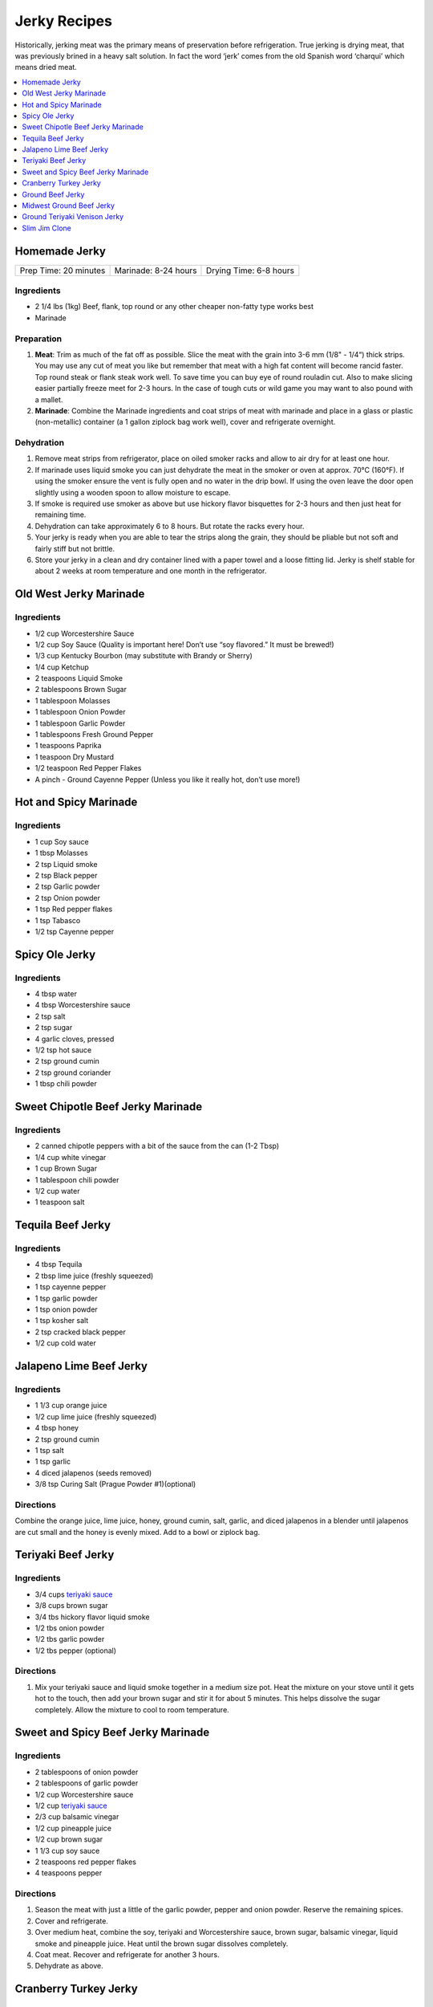.. raw:: pdf

   OddPageBreak tocPage

*************
Jerky Recipes
*************

Historically, jerking meat was the primary means of preservation before
refrigeration. True jerking is drying meat, that was previously brined
in a heavy salt solution. In fact the word ‘jerk’ comes from the old
Spanish word ‘charqui’ which means dried meat.

.. contents::
   :local:
   :depth: 1

.. raw:: pdf

   OddPageBreak recipePage

.. raw:: html

   <p style="page-break-before: always"/>

Homemade Jerky
==============

+-----------------------+----------------------+-------------------------+
| Prep Time: 20 minutes | Marinade: 8-24 hours |  Drying Time: 6-8 hours |
+-----------------------+----------------------+-------------------------+

Ingredients
-----------

-  2 1/4 lbs (1kg) Beef, flank, top round or any other cheaper non-fatty
   type works best
-  Marinade

Preparation
-----------

1. **Meat**: Trim as much of the fat off as possible. Slice the meat
   with the grain into 3-6 mm (1/8" - 1/4“) thick strips. You may use
   any cut of meat you like but remember that meat with a high fat
   content will become rancid faster. Top round steak or flank steak
   work well. To save time you can buy eye of round rouladin cut. Also
   to make slicing easier partially freeze meet for 2-3 hours. In the
   case of tough cuts or wild game you may want to also pound with a
   mallet.
2. **Marinade**: Combine the Marinade ingredients and coat strips of
   meat with marinade and place in a glass or plastic (non-metallic)
   container (a 1 gallon ziplock bag work well), cover and refrigerate
   overnight.

Dehydration
-----------

1. Remove meat strips from refrigerator, place on oiled smoker racks and
   allow to air dry for at least one hour.
2. If marinade uses liquid smoke you can just dehydrate the meat in the
   smoker or oven at approx. 70°C (160°F). If using the smoker ensure
   the vent is fully open and no water in the drip bowl. If using the
   oven leave the door open slightly using a wooden spoon to allow
   moisture to escape.
3. If smoke is required use smoker as above but use hickory flavor
   bisquettes for 2-3 hours and then just heat for remaining time.
4. Dehydration can take approximately 6 to 8 hours. But rotate the racks
   every hour.
5. Your jerky is ready when you are able to tear the strips along the
   grain, they should be pliable but not soft and fairly stiff but not
   brittle.
6. Store your jerky in a clean and dry container lined with a paper
   towel and a loose fitting lid. Jerky is shelf stable for about 2
   weeks at room temperature and one month in the refrigerator.

.. raw:: pdf

   PageBreak recipePage

.. raw:: html

   <p style="page-break-before: always"/>

Old West Jerky Marinade
=======================

Ingredients
-----------

-  1/2 cup Worcestershire Sauce
-  1/2 cup Soy Sauce (Quality is important here! Don’t use “soy
   flavored.” It must be brewed!)
-  1/3 cup Kentucky Bourbon (may substitute with Brandy or Sherry)
-  1/4 cup Ketchup
-  2 teaspoons Liquid Smoke
-  2 tablespoons Brown Sugar
-  1 tablespoon Molasses
-  1 tablespoon Onion Powder
-  1 tablespoon Garlic Powder
-  1 tablespoons Fresh Ground Pepper
-  1 teaspoons Paprika
-  1 teaspoon Dry Mustard
-  1/2 teaspoon Red Pepper Flakes
-  A pinch - Ground Cayenne Pepper (Unless you like it really hot, don’t
   use more!)

.. raw:: pdf

   PageBreak recipePage

.. raw:: html

   <p style="page-break-before: always"/>

Hot and Spicy Marinade
======================

Ingredients
-----------

-  1 cup Soy sauce
-  1 tbsp Molasses
-  2 tsp Liquid smoke
-  2 tsp Black pepper
-  2 tsp Garlic powder
-  2 tsp Onion powder
-  1 tsp Red pepper flakes
-  1 tsp Tabasco
-  1/2 tsp Cayenne pepper

.. raw:: pdf

   PageBreak recipePage

.. raw:: html

   <p style="page-break-before: always"/>

Spicy Ole Jerky
===============

Ingredients
-----------

-  4 tbsp water
-  4 tbsp Worcestershire sauce
-  2 tsp salt
-  2 tsp sugar
-  4 garlic cloves, pressed
-  1/2 tsp hot sauce
-  2 tsp ground cumin
-  2 tsp ground coriander
-  1 tbsp chili powder

.. raw:: pdf

   PageBreak recipePage

.. raw:: html

   <p style="page-break-before: always"/>

Sweet Chipotle Beef Jerky Marinade
==================================

Ingredients
-----------

-  2 canned chipotle peppers with a bit of the sauce from the can (1-2
   Tbsp)
-  1/4 cup white vinegar
-  1 cup Brown Sugar
-  1 tablespoon chili powder
-  1/2 cup water
-  1 teaspoon salt

.. raw:: pdf

   PageBreak recipePage

.. raw:: html

   <p style="page-break-before: always"/>

Tequila Beef Jerky
==================

Ingredients
-----------

-  4 tbsp Tequila
-  2 tbsp lime juice (freshly squeezed)
-  1 tsp cayenne pepper
-  1 tsp garlic powder
-  1 tsp onion powder
-  1 tsp kosher salt
-  2 tsp cracked black pepper
-  1/2 cup cold water

.. raw:: pdf

   PageBreak recipePage

.. raw:: html

   <p style="page-break-before: always"/>

Jalapeno Lime Beef Jerky
========================

Ingredients
-----------

-  1 1/3 cup orange juice
-  1/2 cup lime juice (freshly squeezed)
-  4 tbsp honey
-  2 tsp ground cumin
-  1 tsp salt
-  1 tsp garlic
-  4 diced jalapenos (seeds removed)
-  3/8 tsp Curing Salt (Prague Powder #1)(optional)

Directions
----------

Combine the orange juice, lime juice, honey, ground cumin, salt, garlic,
and diced jalapenos in a blender until jalapenos are cut small and the
honey is evenly mixed. Add to a bowl or ziplock bag.

.. raw:: pdf

   PageBreak recipePage

.. raw:: html

   <p style="page-break-before: always"/>

Teriyaki Beef Jerky
===================

Ingredients
-----------

-  3/4 cups `teriyaki sauce <#teriyaki-sauce>`__
-  3/8 cups brown sugar
-  3/4 tbs hickory flavor liquid smoke
-  1/2 tbs onion powder
-  1/2 tbs garlic powder
-  1/2 tbs pepper (optional)

Directions
----------

1. Mix your teriyaki sauce and liquid smoke together in a medium size
   pot. Heat the mixture on your stove until it gets hot to the touch,
   then add your brown sugar and stir it for about 5 minutes. This helps
   dissolve the sugar completely. Allow the mixture to cool to room
   temperature.

.. raw:: pdf

   PageBreak recipePage

.. raw:: html

   <p style="page-break-before: always"/>

Sweet and Spicy Beef Jerky Marinade
===================================

Ingredients
-----------

-  2 tablespoons of onion powder
-  2 tablespoons of garlic powder
-  1/2 cup Worcestershire sauce
-  1/2 cup `teriyaki sauce <#teriyaki-sauce>`__
-  2/3 cup balsamic vinegar
-  1/2 cup pineapple juice
-  1/2 cup brown sugar
-  1 1/3 cup soy sauce
-  2 teaspoons red pepper flakes
-  4 teaspoons pepper

Directions
----------

1. Season the meat with just a little of the garlic powder, pepper and
   onion powder. Reserve the remaining spices.
2. Cover and refrigerate.
3. Over medium heat, combine the soy, teriyaki and Worcestershire sauce,
   brown sugar, balsamic vinegar, liquid smoke and pineapple juice. Heat
   until the brown sugar dissolves completely.
4. Coat meat. Recover and refrigerate for another 3 hours.
5. Dehydrate as above.

.. raw:: pdf

   PageBreak recipePage

.. raw:: html

   <p style="page-break-before: always"/>

Cranberry Turkey Jerky
======================

Ingredients
-----------

-  1lb Turkey Breast
-  1 cup cranberry sauce
-  1/4 cup orange juice
-  10 juniper berries (crushed into very small pieces)
-  1/4 cup honey
-  1 tbsp brown sugar
-  1/2 tsp allspice
-  1/4 tsp curing salt (prague powder #1) (optional)

Directions
----------

1. Combine all of the marinade ingredients in a bowl or ziplock bag and
   mix well.
2. Trim all visible fat from the turkey breast and slice 1/4" strips
   with the grain.
3. Add sliced turkey breast to the mixture in the ziplock bag or bowl
   and marinate for 8-24 hours in the refrigerator.
4. After the meat has finished marinating, remove from refrigerator and
   strain excess marinade in a colander.
5. Pre-heat oven to 350°F.
6. Place turkey strips on a baking rack on top of a aluminum foil lined
   baking sheet. Bake in the oven for 20 minutes or until the strips
   reach an internal temperature of 165°F.
7. Remove from the oven and dry with you favorite jerky making method.
   Dehydrate for 4 hours at 145°F.
8. The jerky is finished when it bends and cracks, but does not break in
   half.

.. raw:: pdf

   PageBreak recipePage

.. raw:: html

   <p style="page-break-before: always"/>

Ground Beef Jerky
=================

Ingredients
-----------

-  2 lb Lean ground beef (10% fat or less)
-  2 tbsp soy sauce
-  2 tbsp worcestershire sauce
-  3/8 tsp curing salt (prague powder #1)
-  2 tsp ground black pepper
-  2 tsp ground lemon pepper
-  2 tsp curry powder (red)
-  2 tsp ginger powder
-  1/2 tsp coriander
-  1 tsp garlic powder
-  1 tsp onion powder

Directions
----------

1. In a bowl, disolve Prague Powder in soy sauce and worcestershire
   sauce. Add remaining ingredients besides ground beef and combine.
2. Add to ground beef and mix seasonings thoroughly
3. Using a jerky gun, load the gun with the ground beef mixture and
   shoot 4-5" long strips onto a dehydrator tray or on a baking sheet.
4. Dehydrate at 160°F for 3 1/2 hours
5. Ground jerky is finished when it first starts becoming dry to the
   touch. It should bend without breaking in half. If it cracks in half
   when bent a little bit, it was over dried

Notes
-----

If not using a jerky gun, spread the ground meat on a baking sheet,
cover with wax paper, and roll with a rolling pin until meat is 1/4"
thick Slice the pan of beef into jerky strips 4-5" long and 1" thick.

.. raw:: pdf

   PageBreak recipePage

.. raw:: html

   <p style="page-break-before: always"/>

Midwest Ground Beef Jerky
=========================

Ingredients
-----------

-  2lb extra Lean ground beef (10% fat or less)
-  2 tbsp cold water
-  4 tsp liquid smoke (hickory)
-  2 tbsp brown sugar
-  1 tsp kosher salt
-  2 tsp garlic powder
-  2 tsp onion powder
-  2 tsp ground black pepper
-  2 tsp cayenne pepper
-  3/8 tsp curing salt (prague powder #1)
-  1 tsp corn syrup solids (optional)

Directions
----------

1. In a bowl, disolve Prague Powder in water and liquid smoke. Add
   remaining ingredients besides ground beef and combine.
2. Add to ground beef and mix seasonings thoroughly
3. Using a jerky gun, load the gun with the ground beef mixture and
   shoot 4-5" long strips onto a dehydrator tray or on a baking sheet.
4. Dehydrate at 160°F for 3 1/2 hours
5. Ground jerky is finished when it first starts becoming dry to the
   touch. It should bend without breaking in half. If it cracks in half
   when bent a little bit, it was over dried

.. raw:: pdf

   PageBreak recipePage

.. raw:: html

   <p style="page-break-before: always"/>

Ground Teriyaki Venison Jerky
=============================

Ingredients
-----------

-  2 lb (1 kg) of ground venison.
-  2 tablespoons table salt
-  2 tablespoons brown sugar
-  4 tablespoons `teriyaki sauce <#teriyaki-sauce>`__
-  Optional seasoning pepper

Preparation
-----------

Using your hands, mix all ingredients into the ground meat evenly and
thoroughly. Place in refrigerator overnight. Next morning, using a jerky
gun or rolling the meat into strips no more than 3/16" thick and lay
onto greased smoker trays. Dehydrate as above.

Notes
-----

Substitute any ground red meat, such as beef or buffalo for the venison.

.. raw:: pdf

   PageBreak recipePage

.. raw:: html

   <p style="page-break-before: always"/>

Slim Jim Clone
==============

Ingredients
-----------

-  2 pounds of ground lean meat
-  2 tbsp cold water
-  1 tbsp liquid smoke (hickory)
-  3/8 tsp. curing salt (prague powder #1)
-  2 1/2 Tbs. paprika
-  1 3/4 Tbs. ground mustard
-  1/4 tsp. celery seed
-  1/4 tsp. black pepper
-  1/4 tsp. white pepper
-  1/4 tsp. red pepper
-  1 Tbs. corn syrup

Directions
----------

1. Disolve Prague Powder in water and liquid smoke. Blend together with
   other dry ingredients, corn syrup, and meat.
2. Using Jerky gun create sticks using round tip.
3. Dehydrate 4 1/2 - 5 hours on high setting.
4. Using a jerky gun, load the gun with the ground beef mixture and
   shoot 6" sticks, using round tip, onto a dehydrator tray or on a
   baking sheet.
5. Dehydrate at 160°F for 4 1/2 to 5 hours
